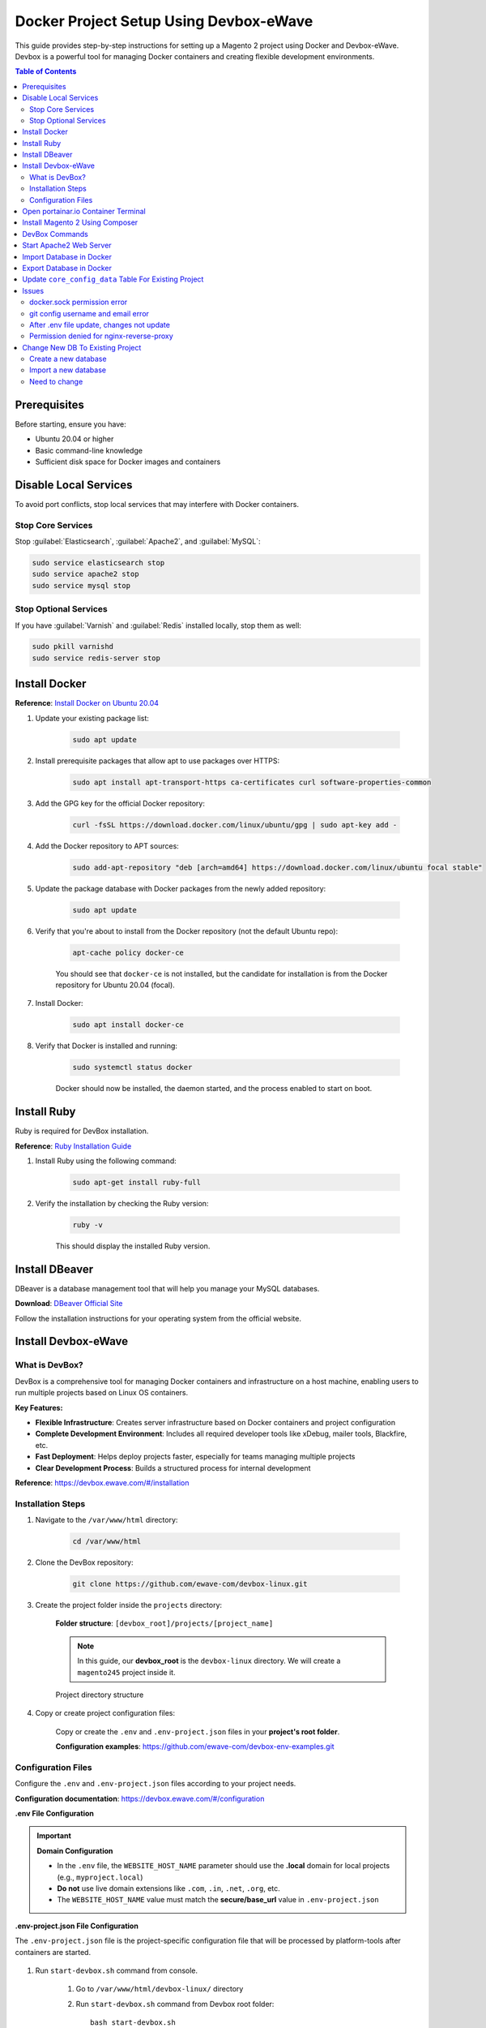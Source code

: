 Docker Project Setup Using Devbox-eWave
=======================================

This guide provides step-by-step instructions for setting up a Magento 2 project using Docker and Devbox-eWave. Devbox is a powerful tool for managing Docker containers and creating flexible development environments.

.. contents:: Table of Contents
   :local:
   :depth: 2

Prerequisites
-------------

Before starting, ensure you have:

- Ubuntu 20.04 or higher
- Basic command-line knowledge
- Sufficient disk space for Docker images and containers

Disable Local Services
----------------------

To avoid port conflicts, stop local services that may interfere with Docker containers.

Stop Core Services
~~~~~~~~~~~~~~~~~~

Stop :guilabel:`Elasticsearch`, :guilabel:`Apache2`, and :guilabel:`MySQL`:

.. code-block:: bash

    sudo service elasticsearch stop
    sudo service apache2 stop
    sudo service mysql stop

Stop Optional Services
~~~~~~~~~~~~~~~~~~~~~~

If you have :guilabel:`Varnish` and :guilabel:`Redis` installed locally, stop them as well:

.. code-block:: bash

    sudo pkill varnishd
    sudo service redis-server stop


Install Docker
--------------

**Reference**: `Install Docker on Ubuntu 20.04 <https://www.digitalocean.com/community/tutorials/how-to-install-and-use-docker-on-ubuntu-20-04>`_

#. Update your existing package list:

    .. code-block:: bash

        sudo apt update

#. Install prerequisite packages that allow apt to use packages over HTTPS:

    .. code-block:: bash

        sudo apt install apt-transport-https ca-certificates curl software-properties-common

#. Add the GPG key for the official Docker repository:

    .. code-block:: bash

        curl -fsSL https://download.docker.com/linux/ubuntu/gpg | sudo apt-key add -

#. Add the Docker repository to APT sources:

    .. code-block:: bash

        sudo add-apt-repository "deb [arch=amd64] https://download.docker.com/linux/ubuntu focal stable"

#. Update the package database with Docker packages from the newly added repository:

    .. code-block:: bash

        sudo apt update

#. Verify that you're about to install from the Docker repository (not the default Ubuntu repo):

    .. code-block:: bash

        apt-cache policy docker-ce

    You should see that ``docker-ce`` is not installed, but the candidate for installation is from the Docker repository for Ubuntu 20.04 (focal).

#. Install Docker:

    .. code-block:: bash

        sudo apt install docker-ce

#. Verify that Docker is installed and running:

    .. code-block:: bash

        sudo systemctl status docker

    Docker should now be installed, the daemon started, and the process enabled to start on boot.

Install Ruby
------------

Ruby is required for DevBox installation.

**Reference**: `Ruby Installation Guide <https://www.ruby-lang.org/en/documentation/installation/>`_

#. Install Ruby using the following command:

    .. code-block:: bash

        sudo apt-get install ruby-full

#. Verify the installation by checking the Ruby version:

    .. code-block:: bash

        ruby -v

    This should display the installed Ruby version.

Install DBeaver
---------------

DBeaver is a database management tool that will help you manage your MySQL databases.

**Download**: `DBeaver Official Site <https://dbeaver.io/download/>`_

Follow the installation instructions for your operating system from the official website.

Install Devbox-eWave
--------------------

What is DevBox?
~~~~~~~~~~~~~~~

DevBox is a comprehensive tool for managing Docker containers and infrastructure on a host machine, enabling users to run multiple projects based on Linux OS containers.

**Key Features:**

- **Flexible Infrastructure**: Creates server infrastructure based on Docker containers and project configuration
- **Complete Development Environment**: Includes all required developer tools like xDebug, mailer tools, Blackfire, etc.
- **Fast Deployment**: Helps deploy projects faster, especially for teams managing multiple projects
- **Clear Development Process**: Builds a structured process for internal development

**Reference**: https://devbox.ewave.com/#/installation

Installation Steps
~~~~~~~~~~~~~~~~~~

#. Navigate to the ``/var/www/html`` directory:

    .. code-block:: bash

        cd /var/www/html

#. Clone the DevBox repository:

    .. code-block:: bash

        git clone https://github.com/ewave-com/devbox-linux.git

#. Create the project folder inside the ``projects`` directory:

    **Folder structure**: ``[devbox_root]/projects/[project_name]``

    .. note::
        In this guide, our **devbox_root** is the ``devbox-linux`` directory. We will create a ``magento245`` project inside it.

    .. figure:: images/project-directory.png
        :align: center
        :alt: Project directory structure

        Project directory structure

#. Copy or create project configuration files:

    Copy or create the ``.env`` and ``.env-project.json`` files in your **project's root folder**.

    **Configuration examples**: https://github.com/ewave-com/devbox-env-examples.git

Configuration Files
~~~~~~~~~~~~~~~~~~~

Configure the ``.env`` and ``.env-project.json`` files according to your project needs.

**Configuration documentation**: https://devbox.ewave.com/#/configuration

**.env File Configuration**

.. code-block:: bash
    :caption: .env

    # Detailed description of all params with default values see in the file {devbox_root}/configs/project-defaults.env
    # NO SPACES BETWEEN PARAM=VALUE

    #SUBNET
    #==========================================
    PROJECT_NAME=magento245
    #==========================================

    #NGINX REVERSE-PROXY CONFIGS PROVIDER
    #==========================================
    CONFIGS_PROVIDER_NGINX_PROXY=default
    #==========================================

        #WEB CONTAINER CONFIGURATION
        #==========================================
        CONTAINER_WEB_NAME=web
        CONTAINER_WEB_IMAGE=madebyewave/devbox-nginx-php
        CONTAINER_WEB_VERSION=latest
        PHP_VERSION=7.4
        WEBSITE_HOST_NAME=magento245
        WEBSITE_EXTRA_HOST_NAMES=
        WEBSITE_PROTOCOL=http

        CONFIGS_PROVIDER_NGINX=magento2
        CONFIGS_PROVIDER_SSL=
        WEBSITE_SSL_CERT_FILENAME=${WEBSITE_HOST_NAME}
        CONFIGS_PROVIDER_PHP=default
        CONTAINER_WEB_SSH_PORT=

        CONFIGS_PROVIDER_WEBSITE_DOCKER_SYNC=magento2
        CONFIGS_PROVIDER_COMPOSER_CACHE_DOCKER_SYNC=
        CONFIGS_PROVIDER_NODE_MODULES_DOCKER_SYNC=
        WEBSITE_NODE_MODULES_ROOT=${WEBSITE_APPLICATION_ROOT}

        WEBSITE_PHP_XDEBUG_HOST=
        WEBSITE_PHP_XDEBUG_PORT=9001

        CONFIGS_PROVIDER_BASH=magento2
        #==========================================

        # MYSQL CONTAINER CONFIGURATION #
        #==========================================
        MYSQL_ENABLE=yes
        CONTAINER_MYSQL_NAME=mysql
        CONTAINER_MYSQL_IMAGE=mysql
        CONTAINER_MYSQL_VERSION=8.0.23
        CONTAINER_MYSQL_PORT=
        CONTAINER_MYSQL_DB_NAME=${PROJECT_NAME}
        CONTAINER_MYSQL_ROOT_PASS=secret

        CONFIGS_PROVIDER_MYSQL=default
        CONFIGS_PROVIDER_MYSQL_DOCKER_SYNC=default
        #==========================================

        #ELASTICSEARCH
        #==========================================
        ELASTICSEARCH_ENABLE=yes
        CONTAINER_ELASTICSEARCH_NAME=elastic
        CONTAINER_ELASTICSEARCH_IMAGE=docker.elastic.co/elasticsearch/elasticsearch
        CONTAINER_ELASTICSEARCH_VERSION=7.17.0
        CONFIGS_PROVIDER_ELASTICSEARCH=
        CONTAINER_ELASTICSEARCH_PORT=
        CONFIGS_PROVIDER_ELASTICSEARCH_DOCKER_SYNC=default
        #==========================================

        #REDIS
        #==========================================
        REDIS_ENABLE=yes
        CONTAINER_REDIS_NAME=redis
        CONTAINER_REDIS_IMAGE=redis
        CONTAINER_REDIS_VERSION=6.2
        CONFIGS_PROVIDER_REDIS=
        #==========================================

        #VARNISH
        #==========================================
        VARNISH_ENABLE=yes
        CONTAINER_VARNISH_NAME=varnish
        CONTAINER_VARNISH_IMAGE=library/varnish
        CONTAINER_VARNISH_VERSION=7.0
        CONFIGS_PROVIDER_VARNISH=magento2
        #==========================================

        # PLATFORM TOOLS PROVIDER #
        #==========================================
        TOOLS_PROVIDER_ENTRYPOINT=ewave/devbox-m2-scripts/m2init
        #==========================================


.. important::
    **Domain Configuration**

    - In the ``.env`` file, the ``WEBSITE_HOST_NAME`` parameter should use the **.local** domain for local projects (e.g., ``myproject.local``)
    - **Do not** use live domain extensions like ``.com``, ``.in``, ``.net``, ``.org``, etc.
    - The ``WEBSITE_HOST_NAME`` value must match the **secure/base_url** value in ``.env-project.json``

**.env-project.json File Configuration**

The ``.env-project.json`` file is the project-specific configuration file that will be processed by platform-tools after containers are started.
    
    .. code-block:: json
        :caption: .env-project.json

        {
            "base_params":
            {
                "working_directories":
                {
                    "dir_1": "/var/www"
                },
                "temp_storage":
                {
                    "base": "/var/www/temp-dumps"
                }
            },
            "sources":
            {
                "files_mapping":
                {
                    "mapping":
                    {
                        "config.php": "[~website_root]/app/etc/config.php",
                        "env.php": "[~website_root]/app/etc/env.php"
                    }
                },
                "domains_mapping":
                {},
                "sales_prefix_mapping":
                {
                    "": "LOC_"
                },
                "update_db_data":
                {
                    "core_config_data": [
                    {
                        "delete": "1",
                        "where":
                        {
                            "path": "%secure/base_link%url"
                        }
                    },
                    {
                        "set":
                        {
                            "value": "https://magento245/"
                        },
                        "where":
                        {
                            "path": "%secure/base_url",
                            "scope_id": "0"
                        }
                    },
                    {
                        "set":
                        {
                            "value": "1"
                        },
                        "where":
                        {
                            "path": "system/full_page_cache/caching_application"
                        }
                    }],
                    "indexer_state": [
                    {
                        "set":
                        {
                            "status": "valid"
                        }
                    }]
                }
            },
            "auto_start_commands":
            {}
            }

#. Run ``start-devbox.sh`` command from console.

    #. Go to ``/var/www/html/devbox-linux/`` directory

    #. Run ``start-devbox.sh`` command from Devbox root folder::

        bash start-devbox.sh

    #. Close and restart terminal 

    #. Go to ``/var/www/html/devbox-linux/`` directory

    #. Run following command to start devbox : ``bash start-devbox.sh``

        .. figure:: images/start-devbox.png
            :align: center
            :alt: start-devbox.sh

            start-devbox.sh
    
    #. Select project

        .. figure:: images/select-project.png
            :align: center
            :alt: Select project

            Select project

        .. error::

            If you getting permission issue like::
            
                cp: cannot create regular file '/var/www/html/devbox-linux/configs/infrastructure/nginx-reverse-proxy/run/conf.d/magento245.conf': Permission denied

        .. important::

            You should give permission to ``/var/www/html/devbox-linux/configs/infrastructure/nginx-reverse-proxy`` by this command::

                sudo chmod -R 777 /var/www/html/devbox-linux/configs/infrastructure/nginx-reverse-proxy
        
        .. note::

            Start again devbox by this command: ``bash start-devbox.sh``
    
    #. Open dbeaver and configure

        Check this video: https://jmp.sh/69p2JxEU


#. Open URL in browser: http://127.0.0.1:9999/

#. Enter password and confirm password

    .. figure:: images/portainter-installation.png
            :align: center
            :alt: Select project

            Select project
    
    .. error::

        If you getting permission issue like::
        
            Your Portainer instance timed out for security purposes. To re-enable your Portainer instance, you will need to restart Portainer.

    .. figure:: images/new-portainer-installation.png
        :align: center
        :alt: New Portainer installation

        New Portainer installation
            
    .. important::

        Open terminal and execute below command::

            sudo docker restart portainer
    
    After successfully run the command, it will apear like below screenshot:

    .. figure:: images/logged-in-portainer-container.png
        :align: center
        :alt: Logged in Portainer Container

        Logged in Portainer Container

Open portainar.io Container Terminal
------------------------------------

#. Click on primary section

    .. figure:: images/container/primary-selection.png
        :align: center
        
#. Select containers

    .. figure:: images/container/select-containers.png
        :align: center

#. Find your project from search input and click on _web link
    
    .. figure:: images/container/select-project.png
        :align: center

#. Click on console link 

    .. figure:: images/container/click-on-console.png
        :align: center

#. Click on connect button

    .. figure:: images/container/connect-btn.png
        :align: center

#. Finally, Container terminal opened

    .. figure:: images/container/container-terminal.png
        :align: center

Install Magento 2 Using Composer
--------------------------------

#. Download magento using composer::

    composer create-project --repository-url=https://repo.magento.com/ magento/project-community-edition=2.4.5

#. Move all files from ``/var/www/html/devbox-linux/projects/magento245/public_html/project-community-edition`` to ``/var/www/html/devbox-linux/projects/magento245/public_html/``

#. Set Permission::

    find var generated vendor pub/static pub/media app/etc -type f -exec chmod g+w {} +
    find var generated vendor pub/static pub/media app/etc -type d -exec chmod g+ws {} +
    chown -R :www-data .
    chmod u+x bin/magento

#. Execute magento install command::

    php bin/magento setup:install --base-url="http://magento245/" --db-host="magento245_mysql" --db-name="magento245" --db-user="root" --db-password="secret" --admin-firstname="admin" --admin-lastname="admin" --admin-email="dipakp@logicrays.com" --admin-user="admin" --admin-password="admin@123" --language="en_US" --currency="USD" --timezone="America/Chicago" --use-rewrites="1" --search-engine=elasticsearch7 --elasticsearch-host=es --backend-frontname="admin"

#. Disable TwoFactorAuth Module::

    php bin/magento module:disable Magento_TwoFactorAuth

#. Run all Magento commands:: 

    php bin/magento deploy:mode:set developer
    php bin/magento s:up
    php bin/magento s:d:c
    php bin/magento s:s:d -f
    php bin/magento i:rei
    php bin/magento c:c
    php bin/magento c:f
    sudo chmod -R 777 generated/ pub/ var/

#. Check your frontend and admin are working properly.

    .. figure:: images/frontend.png
        :align: center

DevBox Commands
---------------

You can use below commands for the start,stop and down the devbox.

.. code-block:: bash

    bash start-devbox.sh
    bash down-devbox.sh
    bash stop-devbox.sh
    sudo service docker start


Start Apache2 Web Server
------------------------

**You can start apache2 web server by using below commands**

.. code-block:: bash

    sudo service docker stop
    bash down-devbox.sh
    sudo service mysql start
    sudo service apache2 start
    sudo service elasticsearch start

.. figure:: images/stop-devbox.png
    :align: center

**Check services status**

.. code-block:: bash

    service mysql status
    sudo service apache2 status
    sudo service elasticsearch status

Import Database in Docker
-------------------------

#. Go to portainer and open your container console and run the below command. 

#. Find your host and add -h **host_name** in the import command.

#. Import db command:

    - Put ``sql.gz`` or ``.sql`` file to root of magento

    - Go to ``magento245_web`` container

    - Run below command to import database

        .. code-block:: bash
            
            # For sql file syntax
            mysql -h 'your_mysql_host' -u your_mysql_username -p database_name < database_file_name_.sql

            # For sql file example
            mysql -h 'magento245_mysql' -u root -p database_name < database_file_name_.sql
    
    - Enter your mysql password

Export Database in Docker
-------------------------

#. Go to portainer and open your web container console and run the below command. 

#. Find your host and add -h **host_name** in the export command.

#. Export db command:

    - Go to ``web`` container, here my ``web`` is ``magento245_web``

    - Run below command to import database

        .. code-block:: bash
            
            # For sql file syntax
            mysqldump -h 'your_mysql_host' -u your_mysql_username -p database_name > database_file_name_.sql

            # For sql file example
            mysqldump -h magento245_mysql -u root -p magento245 > magento245.sql
    
    - Enter your docker mysql password
    
    - It will export db in project root path in public_html directory 

Update ``core_config_data`` Table For Existing Project
------------------------------------------------------

Please check below screenshots for update ``core_config_data`` table values.

.. figure:: images/core-config-data/base_url.png
    :align: center

    Base URL

.. figure:: images/core-config-data/elasticsearch.png
    :align: center

    Elassticsearch

.. figure:: images/core-config-data/cookie.png
    :align: center

    Cookie

Issues
------

docker.sock permission error
~~~~~~~~~~~~~~~~~~~~~~~~~~~~~

If you getting above error, you can fix by executing below command::

    sudo chmod 777 /var/run/docker.sock

git config username and email error
~~~~~~~~~~~~~~~~~~~~~~~~~~~~~~~~~~~

If you getting  git config username and email error,
please follow this link: https://stackoverflow.com/questions/2643502/git-how-to-solve-permission-denied-publickey-error-when-using-git#answer-2643584


After .env file update, changes not update
~~~~~~~~~~~~~~~~~~~~~~~~~~~~~~~~~~~~~~~~~~

When you changes ``.env`` file, and changes not updated, at that time you have to down devbox and start devbox using below commands

.. code-block:: bash

    # Down devbox
    bash down-devbox.sh
    # Start devbox
    bash start-devbox.sh


Permission denied for nginx-reverse-proxy
~~~~~~~~~~~~~~~~~~~~~~~~~~~~~~~~~~~~~~~~~

If you getting permission issue like::
            
    cp: cannot create regular file '/var/www/html/devbox-linux/configs/infrastructure/nginx-reverse-proxy/run/conf.d/magento245.conf': Permission denied

.. important::

    You can fix by executing following commands

    .. code-block:: bash

        #Give permission to /var/www/html/devbox-linux/configs/infrastructure/nginx-reverse-proxy
        sudo chmod -R 777 /var/www/html/devbox-linux/configs/infrastructure/nginx-reverse-proxy

        #Start again devbox by this command
        bash start-devbox.sh


Change New DB To Existing Project
---------------------------------

Create a new database
~~~~~~~~~~~~~~~~~~~~~

#. Open DBeaver

#. Select your project

#. Right click on :guilabel:`Databases`

#. Click on :guilabel:`Create New Database`

#. Enter new Database name, For e.g ``rackzone_new``

#. Click on :guilabel:`OK` button

.. figure:: images/creat-new-db.png
    :align: center
    :alt: Create a new database
    
    Create a new database

Import a new database
~~~~~~~~~~~~~~~~~~~~~

#. Put ``sql.gz`` or ``.sql`` file to root of magento. For e.g ``/var/www/html/devbox-linux/projects/magento245/public_html/database_file_name_.sql``

#. Go to portainer and open your container console and run the below command. 

#. Find your host and add -h **host_name** in the import command.

#. Go to ``your_project_web`` container, For e.g ``magento245_web``

#. Run below command to import database

    .. code-block:: bash
        
        # For sql.gz file
        zcat database_file_name.sql.gz
        
        # For sql file syntax
        mysql -h 'your_mysql_host' -u your_mysql_username -p new_database_name < new_database_file_name_.sql

        # For sql file example
        mysql -h 'magento245_mysql' -u root -p rackzone_new < rackzone_new.sql

#. Enter your mysql password

Need to change
~~~~~~~~~~~~~~

#. Change your new database into ``.env.php`` file, File path: ``/var/www/html/devbox-linux/projects/magento245/public_html/app/etc/.env.php``

#. Change **base_url**, **elasticsearch configuration** and **cookie setting** into ``core_config_data`` table

#. Run the Magento commands
